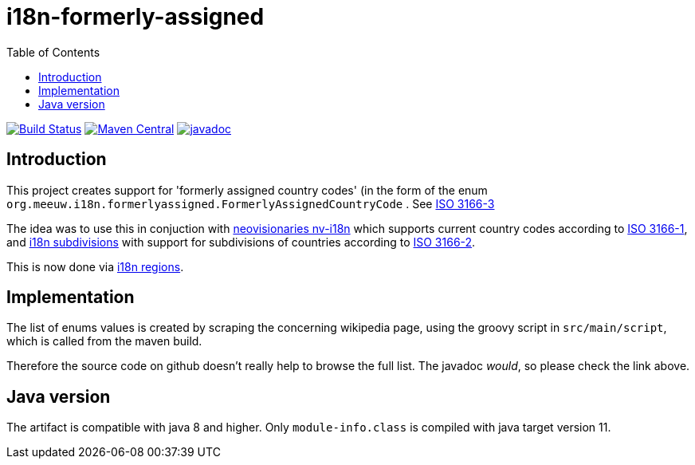 = i18n-formerly-assigned
:toc:

image:https://github.com/mihxil/i18n-formerly-assigned/actions/workflows/maven.yml/badge.svg?[Build Status,link=https://github.com/mihxil/i18n-formerly-assigned/actions/workflows/maven.yml]
image:https://img.shields.io/maven-central/v/org.meeuw.i18n/i18n-formerly-assigned.svg?label=Maven%20Central[Maven Central,link=https://central.sonatype.com/search?q=g%3org.meeuw.i18n]
//image:https://img.shields.io/nexus/s/https/oss.sonatype.org/org.meeuw.i18n/i18n-formerly-assigned.svg[snapshots,link=https://oss.sonatype.org/content/repositories/snapshots/org/meeuw/i18n/i18n-formerly-assigned/]
image:http://www.javadoc.io/badge/org.meeuw.i18n/i18n-formerly-assigned.svg?color=blue[javadoc,link=https://www.javadoc.io/doc/org.meeuw.i18n/i18n-formerly-assigned/latest/org.meeuw.i18n.formerlyassigned/org/meeuw/i18n/formerlyassigned/FormerlyAssignedCountryCode.html]


== Introduction

This project creates support for 'formerly assigned country codes' (in the form of the enum `org.meeuw.i18n.formerlyassigned.FormerlyAssignedCountryCode` . See https://en.wikipedia.org/wiki/ISO_3166-3[ISO 3166-3]

The idea was to use this in conjuction with https://github.com/TakahikoKawasaki/nv-i18n[neovisionaries nv-i18n] which supports current country codes according to https://en.wikipedia.org/wiki/ISO_3166-1[ISO 3166-1], and https://github.com/tobias-/i18n-subdivisions[i18n subdivisions] with support for subdivisions of countries according to https://en.wikipedia.org/wiki/ISO_3166-2[ISO 3166-2].

This is now done via https://github.com/mihxil/i18n-regions[i18n regions].

== Implementation

The list of enums values is created by scraping the concerning wikipedia page, using the groovy script in `src/main/script`, which is called from the maven build.

Therefore the source code on github doesn't really help to browse the full list. The javadoc _would_, so please check the link above.


== Java version

The artifact is compatible with java 8 and higher. Only  `module-info.class` is compiled with java target version 11.
